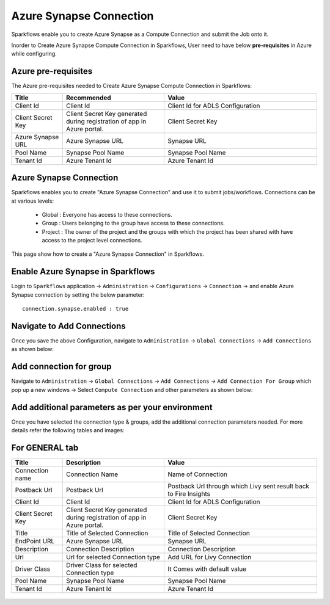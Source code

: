 Azure Synapse Connection
=======

Sparkflows enable you to create Azure Synapse as a Compute Connection and submit the Job onto it.

Inorder to Create Azure Synapse Compute Connection in Sparkflows, User need to have below **pre-requisites** in Azure while configuring.

Azure pre-requisites
++++

The Azure pre-requisites needed to Create Azure Synapse Compute Connection in Sparkflows:

.. list-table:: 
   :widths: 10 20 30
   :header-rows: 1

   * - Title
     - Recommended
     - Value
   * - Client Id	
     - Client Id
     - Client Id for ADLS Configuration
   * - Client Secret Key
     - Client Secret Key generated during registration of app in Azure portal.
     - Client Secret Key
   * - Azure Synapse URL	
     - Azure Synapse URL	
     - Synapse URL
   * - Pool Name	
     - Synapse Pool Name	
     - Synapse Pool Name
   * - Tenant Id	
     - Azure Tenant Id	
     - Azure Tenant Id

Azure Synapse Connection
++++++++++++++

Sparkflows enables you to create "Azure Synapse Connection" and use it to submit jobs/workflows. Connections can be at various levels:

  * Global  : Everyone has access to these connections.
  * Group   : Users belonging to the group have access to these connections.
  * Project : The owner of the project and the groups with which the project has been shared with have access to the project level connections.

This page show how to create a "Azure Synapse Connection" in Sparkflows.

Enable Azure Synapse in Sparkflows
+++++++++++++++++

Login to ``Sparkflows`` application -> ``Administration`` -> ``Configurations`` -> ``Connection`` -> and enable Azure Synapse connection by setting the below parameter:

::

    connection.synapse.enabled : true

.. figure:: ../../../_assets/azure/synapse_configuration.png
   :alt: synapse
   :width: 60%

Navigate to Add Connections
++++++++++++++

Once you save the above Configuration, navigate to ``Administration`` -> ``Global Connections`` -> ``Add Connections`` as shown below:

.. figure:: ../../../_assets/aws/livy/administration.png
   :alt: livy
   :width: 60%

Add connection for group
+++++++

Navigate to ``Administration`` -> ``Global Connections`` -> ``Add Connections`` -> ``Add Connection For Group`` which pop up a new windows -> Select ``Compute Connection`` and other parameters as shown below:

.. figure:: ../../../_assets/azure/synapse_addconnection.png
   :alt: synapse
   :width: 60%

.. figure:: ../../../_assets/azure/synapse_connection.png
   :alt: synapse
   :width: 60%

Add additional parameters as per your environment
+++++

Once you have selected  the connection type & groups, add the additional connection parameters needed. For more details refer the following tables and images:

For GENERAL tab
++++

.. list-table:: 
   :widths: 10 20 30
   :header-rows: 1

   * - Title
     - Description
     - Value
   * - Connection name
     - Connection Name
     - Name of Connection
   * - Postback Url
     - Postback Url
     - Postback Url through which Livy sent result back to Fire Insights
   * - Client Id	
     - Client Id
     - Client Id for ADLS Configuration
   * - Client Secret Key
     - Client Secret Key generated during registration of app in Azure portal.
     - Client Secret Key
   * - Title 
     - Title of Selected Connection
     - Title of Selected Connection  
   * - EndPoint URL	
     - Azure Synapse URL	
     - Synapse URL
   * - Description 
     - Connection Description 
     - Connection Description
   * - Url
     - Url for selected Connection type
     - Add URL for Livy Connection
   * - Driver Class
     - Driver Class for selected Connection type 
     - It Comes with default value  
   * - Pool Name	
     - Synapse Pool Name	
     - Synapse Pool Name
   * - Tenant Id	
     - Azure Tenant Id	
     - Azure Tenant Id

.. figure:: ../../../_assets/azure/synapse-general.png
   :alt: synapse
   :width: 60%
   
